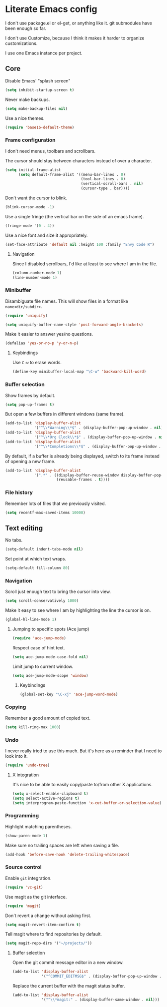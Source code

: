 * Literate Emacs config

  I don't use package.el or el-get, or anything like it. git submodules have
  been enough so far.

  I don't use Customize, because I think it makes it harder to organize
  customizations.

  I use one Emacs instance per project.

** Core

   Disable Emacs' "splash screen"

   #+BEGIN_SRC emacs-lisp
     (setq inhibit-startup-screen t)
   #+END_SRC

   Never make backups.

   #+BEGIN_SRC emacs-lisp
     (setq make-backup-files nil)
   #+END_SRC

   Use a nice themes.

   #+BEGIN_SRC emacs-lisp
     (require 'base16-default-theme)
   #+END_SRC

*** Frame configuration

    I don't need menus, toolbars and scrollbars.

    The cursor should stay between characters instead of over a character.

    #+BEGIN_SRC emacs-lisp
      (setq initial-frame-alist
            (setq default-frame-alist '((menu-bar-lines . 0)
                                        (tool-bar-lines . 0)
                                        (vertical-scroll-bars . nil)
                                        (cursor-type . bar))))
    #+END_SRC

    Don't want the cursor to blink.

    #+BEGIN_SRC emacs-lisp
      (blink-cursor-mode -1)
    #+END_SRC

    Use a single fringe (the vertical bar on the side of an emacs frame).

    #+BEGIN_SRC emacs-lisp
      (fringe-mode '(0 . 4))
    #+END_SRC

    Use a nice font and size it appropriately.

    #+BEGIN_SRC emacs-lisp
      (set-face-attribute 'default nil :height 100 :family "Envy Code R")
    #+END_SRC

**** Navigation

     Since I disabled scrollbars, I'd like at least to see where I am in the
     file.

     #+BEGIN_SRC emacs-lisp
       (column-number-mode 1)
       (line-number-mode 1)
     #+END_SRC

*** Minibuffer

    Disambiguate file names. This will show files in a format like
    =name<dir/subdir>=.

    #+BEGIN_SRC emacs-lisp
      (require 'uniquify)

      (setq uniquify-buffer-name-style 'post-forward-angle-brackets)
    #+END_SRC

    Make it easier to answer yes/no questions.

    #+BEGIN_SRC emacs-lisp
      (defalias 'yes-or-no-p 'y-or-n-p)
    #+END_SRC

**** Keybindings

     Use =C-w= to erase words.

     #+BEGIN_SRC emacs-lisp
       (define-key minibuffer-local-map "\C-w" 'backward-kill-word)
     #+END_SRC

*** Buffer selection

    Show frames by default.

    #+BEGIN_SRC emacs-lisp
      (setq pop-up-frames t)
    #+END_SRC

    But open a few buffers in different windows (same frame).

    #+BEGIN_SRC emacs-lisp
      (add-to-list 'display-buffer-alist
                   '("^\\*Warning\\*$" . (display-buffer-pop-up-window . nil)))
      (add-to-list 'display-buffer-alist
                   '("^\\*Org Clock\\*$" . (display-buffer-pop-up-window . nil)))
      (add-to-list 'display-buffer-alist
                   '("^\\*Completions\\*$" . (display-buffer-pop-up-window . nil)))
    #+END_SRC

    By default, if a buffer is already being displayed, switch to its frame
    instead of opening a new frame.

    #+BEGIN_SRC emacs-lisp
      (add-to-list 'display-buffer-alist
                   '(".*" . ((display-buffer-reuse-window display-buffer-pop-up-frame)
                             (reusable-frames . t))))
    #+END_SRC

*** File history

    Remember lots of files that we previously visited.

    #+BEGIN_SRC emacs-lisp
      (setq recentf-max-saved-items 10000)
    #+END_SRC

** Text editing

   No tabs.

   #+BEGIN_SRC emacs-lisp
     (setq-default indent-tabs-mode nil)
   #+END_SRC

   Set point at which text wraps.

   #+BEGIN_SRC emacs-lisp
     (setq-default fill-column 80)
   #+END_SRC

*** Navigation

    Scroll just enough text to bring the cursor into view.

    #+BEGIN_SRC emacs-lisp
      (setq scroll-conservatively 1000)
    #+END_SRC

    Make it easy to see where I am by highlighting the line the cursor is on.

    #+BEGIN_SRC emacs-lisp
      (global-hl-line-mode 1)
    #+END_SRC

**** Jumping to specific spots (Ace jump)

     #+BEGIN_SRC emacs-lisp
       (require 'ace-jump-mode)
     #+END_SRC

     Respect case of hint text.

     #+BEGIN_SRC emacs-lisp
       (setq ace-jump-mode-case-fold nil)
     #+END_SRC

     Limit jump to current window.

     #+BEGIN_SRC emacs-lisp
       (setq ace-jump-mode-scope 'window)
     #+END_SRC

***** Keybindings

      #+BEGIN_SRC emacs-lisp
        (global-set-key "\C-xj" 'ace-jump-word-mode)
      #+END_SRC

*** Copying

    Remember a good amount of copied text.

    #+BEGIN_SRC emacs-lisp
      (setq kill-ring-max 1000)
    #+END_SRC

*** Undo

    I never really tried to use this much. But it's here as a reminder that I
    need to look into it.

    #+BEGIN_SRC emacs-lisp
      (require 'undo-tree)
    #+END_SRC

**** X integration

     It's nice to be able to easily copy/paste to/from other X applications.

     #+BEGIN_SRC emacs-lisp
       (setq x-select-enable-clipboard t)
       (setq select-active-regions t)
       (setq interprogram-paste-function 'x-cut-buffer-or-selection-value)
     #+END_SRC

*** Programming

    Highlight matching parentheses.

    #+BEGIN_SRC emacs-lisp
      (show-paren-mode 1)
    #+END_SRC

    Make sure no trailing spaces are left when saving a file.

    #+BEGIN_SRC emacs-lisp
      (add-hook 'before-save-hook 'delete-trailing-whitespace)
    #+END_SRC

*** Source control

    Enable =git= integration.

    #+BEGIN_SRC emacs-lisp
      (require 'vc-git)
    #+END_SRC

    Use magit as the git interface.

    #+BEGIN_SRC emacs-lisp
      (require 'magit)
    #+END_SRC

    Don't revert a change without asking first.

    #+BEGIN_SRC emacs-lisp
      (setq magit-revert-item-confirm t)
    #+END_SRC

    Tell magit where to find repositories by default.

    #+BEGIN_SRC emacs-lisp
      (setq magit-repo-dirs '("~/projects/"))
    #+END_SRC

**** Buffer selection

     Open the git commit message editor in a new window.

     #+BEGIN_SRC emacs-lisp
       (add-to-list 'display-buffer-alist
                    '("^COMMIT_EDITMSG$" . (display-buffer-pop-up-window . nil)))
     #+END_SRC

     Replace the current buffer with the magit status buffer.

     #+BEGIN_SRC emacs-lisp
       (add-to-list 'display-buffer-alist
                    '("^\\*magit:" . (display-buffer-same-window . nil)))
     #+END_SRC
